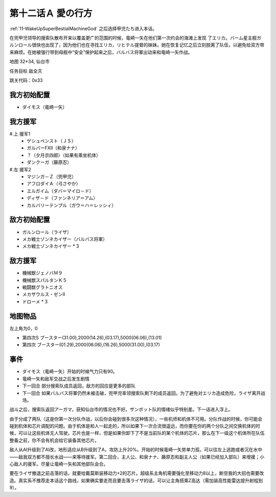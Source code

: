 .. _12A-LovesWhereabout:

第十二话Ａ 愛の行方
===============================


:ref:`11-WakeUpSuperBestialMachineGod` 之后选择甲児たち进入本话。

在兜甲児领导的搜索队散布开来以覆盖更广的范围的时候，竜崎一矢在他们第一次约会的海滩上发现 了エリカ。バーム星主舰ガルンロール很快也出现了，因为他们也在寻找エリカ，リヒテル提督的妹妹。她在恢复记忆之后立刻脱离了队伍，以避免给双方带来麻烦。在她被强行带到母舰中“安全”保护起来之后，バルバス将軍出动来和竜崎一矢作战。

地图 32*34, 仙台市

任务目标 敌全灭

跳关代码：0x33


------------------
我方初始配置
------------------

* ダイモス（竜崎一矢）

------------------
我方援军	
------------------

#.上 援军1
    * ゲシュペンスト（ＪＳ）
    * ガルバーFXII（和泉ナナ）
    * ？（夕月京四郎）（如果有乘坐机体）
    * ダンクーガ（藤原忍）
#.左 援军2
    * マジンガ－Ｚ（兜甲児）
    * アフロダイＡ（弓さやか）
    * エルガイム（ダバ＝マイロ－ド）
    * ディザ－ド（ファンネリア＝アム）
    * カルバリーテンプル（ガウ＝ハ＝レッシィ）

------------------
敌方初始配置
------------------

* ガルンロール（ライザ）
* メカ戦士ゾンネカイザー（バルバス将軍） 
* メカ戦士ゾンネカイザー * 3

------------------
敌方援军
------------------

* 機械獣ジェノバＭ９
* 機械獣スパルタンＫ５
* 戦闘獣グラトニオス
* メカザウルス・ゼンII
* ドローメ * 3

-------------
地图物品
-------------

左上角为0，0

* 第四次S ブースター(31.00),2000(14.26),(03.17),5000(06.06),(13.01) 
* 第四次 ブースター(01.29),2000(06.06),(16.26),5000(31.00),(03.17) 

-------------
事件
-------------

* ダイモス（竜崎一矢）开始的时候气力只有90。
* 竜崎一矢和敌军交战之后发生剧情
* 下一回合 部分搜索队成员返回，敌方的回应是更多的部队
* 下一回合 如果バルバス将軍仍然未被击破，兜甲児率领搜索队剩下的成员返回。为了避免对エリカ造成危险，ライザ离开战场。

战斗之后，搜索队返回アーガマ，获知仙台市的情况也不好。ザンボット队的情绪似乎特别差。下一话进入浮上。

由于分成了两队（这是你第一次分队作战，以后你会碰到很多次这种情况），一些机师和机体不可用。分队作战的时候，你可能会碰到机体和芯片调配的问题。由于机体是和人一起走的，所以如果下一次合流很遥远，而你要在你的两个分队之间交换机体的时候，可以让这些机体无人驾驶。芯片也是一样，但是如果你卸下了不是当前队的某个机体的芯片，那么在下一级这个机体所在队伍整备之前，你不会有机会给它装备其他芯片。

敌人从AI升级到了AI改，地形适应从B升级到了A，攻防上升20%。开始的时候竜崎一矢势单力孤，可以往左上逃跑或者沉在水中——敌我双方都不擅长水战——来等待援军。第二回合，主人公、和泉ナナ、藤原忍和副主人公（如果已经加入部队）来增援；小心敌人的援军。尽量让竜崎一矢和其他部队会合。

要在ライザ撤退之前击落的话，就要给戴莫斯装移动力+2的芯片。超级系主角机需要强化至移动力8以上，断空我的大招也需要改造。真实系不推荐走本话这个路线，如果确实要走而且要击落ライザ的话，可以让主角搭乘Z高达（需加装高性能雷达提升射程到9）。



